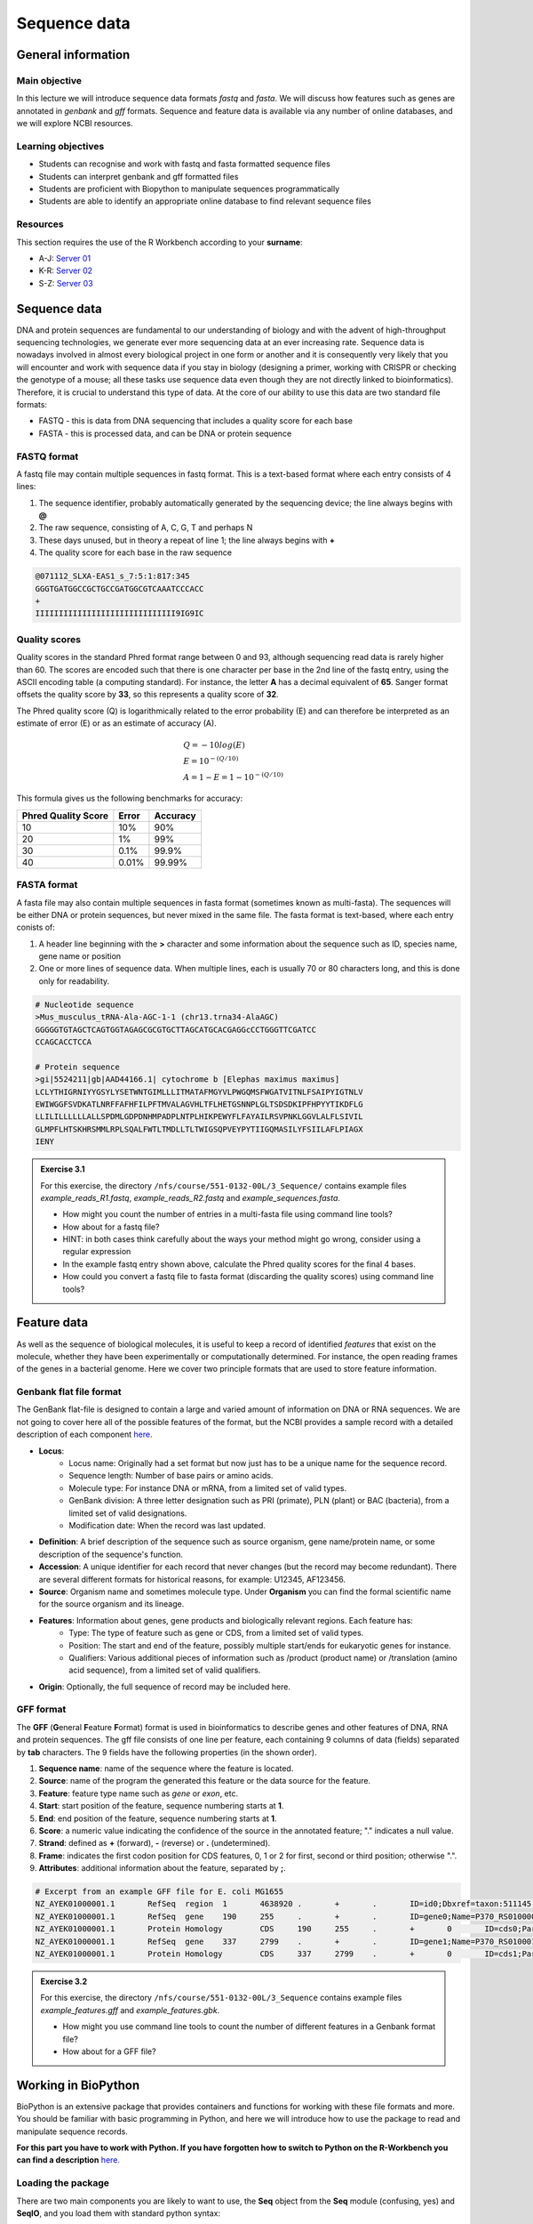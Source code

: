 Sequence data
=============

General information
-------------------

Main objective
^^^^^^^^^^^^^^

In this lecture we will introduce sequence data formats *fastq* and *fasta*. We will discuss how features such as genes are annotated in *genbank* and *gff* formats. Sequence and feature data is available via any number of online databases, and we will explore NCBI resources.

Learning objectives
^^^^^^^^^^^^^^^^^^^

* Students can recognise and work with fastq and fasta formatted sequence files
* Students can interpret genbank and gff formatted files
* Students are proficient with Biopython to manipulate sequences programmatically
* Students are able to identify an appropriate online database to find relevant sequence files

Resources
^^^^^^^^^

This section requires the use of the R Workbench according to your **surname**:

* A-J: `Server 01 <https://rstudio-teaching-01.ethz.ch/>`__
* K-R: `Server 02 <https://rstudio-teaching-02.ethz.ch/>`__
* S-Z: `Server 03 <https://rstudio-teaching-03.ethz.ch/>`__

Sequence data
-------------

DNA and protein sequences are fundamental to our understanding of biology and with the advent of high-throughput sequencing technologies, we generate ever more sequencing data at an ever increasing rate. Sequence data is nowadays involved in almost every biological project in one form or another and it is consequently very likely that you will encounter and work with sequence data if you stay in biology (designing a primer, working with CRISPR or checking the genotype of a mouse; all these tasks use sequence data even though they are not directly linked to bioinformatics). Therefore, it is crucial to understand this type of data.  
At the core of our ability to use this data are two standard file formats:

* FASTQ - this is data from DNA sequencing that includes a quality score for each base
* FASTA - this is processed data, and can be DNA or protein sequence

FASTQ format
^^^^^^^^^^^^

A fastq file may contain multiple sequences in fastq format. This is a text-based format where each entry consists of 4 lines:

1. The sequence identifier, probably automatically generated by the sequencing device; the line always begins with **@**
2. The raw sequence, consisting of A, C, G, T and perhaps N
3. These days unused, but in theory a repeat of line 1; the line always begins with **+**
4. The quality score for each base in the raw sequence

.. code-block:: bash

   @071112_SLXA-EAS1_s_7:5:1:817:345
   GGGTGATGGCCGCTGCCGATGGCGTCAAATCCCACC
   +
   IIIIIIIIIIIIIIIIIIIIIIIIIIIIII9IG9IC

Quality scores
^^^^^^^^^^^^^^

Quality scores in the standard Phred format range between 0 and 93, although sequencing read data is rarely higher than 60. The scores are encoded such that there is one character per base in the 2nd line of the fastq entry, using the ASCII encoding table (a computing standard). For instance, the letter **A** has a decimal equivalent of **65**. Sanger format offsets the quality score by **33**, so this represents a quality score of **32**.

.. thumbnail:: images/illumina_fastq_coding.png
    :align: center

The Phred quality score (Q) is logarithmically related to the error probability (E) and can therefore be interpreted as an estimate of error (E) or as an estimate of accuracy (A).

.. math::

    & Q = -10log(E) \\
    & E = 10^{-(Q/10)} \\
    & A = 1-E = 1 - 10^{-(Q/10)}

This formula gives us the following benchmarks for accuracy:

+------------------+-----------+------------+----------------------+
| Phred Quality Score          |   Error    |  Accuracy            |
|                              |            |                      |
+==============================+============+======================+
| 10                           | 10%        | 90%                  |
+------------------------------+------------+----------------------+
| 20                           | 1%         | 99%                  |
+------------------------------+------------+----------------------+
| 30                           | 0.1%       | 99.9%                |
+------------------------------+------------+----------------------+
| 40                           | 0.01%      | 99.99%               |
+------------------------------+------------+----------------------+

FASTA format
^^^^^^^^^^^^

A fasta file may also contain multiple sequences in fasta format (sometimes known as multi-fasta). The sequences will be either DNA or protein sequences, but never mixed in the same file. The fasta format is text-based, where each entry conists of:

1. A header line beginning with the **>** character and some information about the sequence such as ID, species name, gene name or position
2. One or more lines of sequence data. When multiple lines, each is usually 70 or 80 characters long, and this is done only for readability.

.. code-block:: bash
   
   # Nucleotide sequence
   >Mus_musculus_tRNA-Ala-AGC-1-1 (chr13.trna34-AlaAGC)
   GGGGGTGTAGCTCAGTGGTAGAGCGCGTGCTTAGCATGCACGAGGcCCTGGGTTCGATCC
   CCAGCACCTCCA

   # Protein sequence
   >gi|5524211|gb|AAD44166.1| cytochrome b [Elephas maximus maximus]
   LCLYTHIGRNIYYGSYLYSETWNTGIMLLLITMATAFMGYVLPWGQMSFWGATVITNLFSAIPYIGTNLV
   EWIWGGFSVDKATLNRFFAFHFILPFTMVALAGVHLTFLHETGSNNPLGLTSDSDKIPFHPYYTIKDFLG
   LLILILLLLLLALLSPDMLGDPDNHMPADPLNTPLHIKPEWYFLFAYAILRSVPNKLGGVLALFLSIVIL
   GLMPFLHTSKHRSMMLRPLSQALFWTLTMDLLTLTWIGSQPVEYPYTIIGQMASILYFSIILAFLPIAGX
   IENY

.. admonition:: Exercise 3.1
    :class: exercise

    | For this exercise, the directory ``/nfs/course/551-0132-00L/3_Sequence/`` contains example files *example_reads_R1.fastq*, *example_reads_R2.fastq* and *example_sequences.fasta*.

    * How might you count the number of entries in a multi-fasta file using command line tools?
    * How about for a fastq file?
    * HINT: in both cases think carefully about the ways your method might go wrong, consider using a regular expression

    * In the example fastq entry shown above, calculate the Phred quality scores for the final 4 bases.

    * How could you convert a fastq file to fasta format (discarding the quality scores) using command line tools?

    .. hidden-code-block:: bash

        # Enter directory
        cd /nfs/course/551-0132-00L/3_Sequence/
        # Count fasta records - note that ^ means 'start of line'
        grep -c "^>" example_sequences.fasta

        # Count fastq records - note that $ means 'end of line'
        grep -c "^+$" example_reads_R1.fastq 
        (expr $(wc -l example_reads_R1.fastq  | cut -d " " -f 1) / 4) # this method is a bit complicated

        # Quality score calculation
        # Final 4 bases have the symbols G, 9, I, C
        # In ASCII code that's: 71, 57, 73, 67
        # In Phred (ASCII-33) that's: 38, 24, 40, 34

        # Convert fastq to fasta
        cat example_reads_R1.fastq | paste - - - - | cut -f 1,2 | tr "@\t" ">\n"

        # Alternatively there is a tool called seqtk that will perform all of these functions and more


Feature data
------------

As well as the sequence of biological molecules, it is useful to keep a record of identified *features* that exist on the molecule, whether they have been experimentally or computationally determined. For instance, the open reading frames of the genes in a bacterial genome. Here we cover two principle formats that are used to store feature information.

Genbank flat file format
^^^^^^^^^^^^^^^^^^^^^^^^

The GenBank flat-file is designed to contain a large and varied amount of information on DNA or RNA sequences. We are not going to cover here all of the possible features of the format, but the NCBI provides a sample record with a detailed description of each component `here <https://www.ncbi.nlm.nih.gov/Sitemap/samplerecord.html>`__.

* **Locus**:
        * Locus name: Originally had a set format but now just has to be a unique name for the sequence record.
        * Sequence length: Number of base pairs or amino acids.
        * Molecule type: For instance DNA or mRNA, from a limited set of valid types.
        * GenBank division: A three letter designation such as PRI (primate), PLN (plant) or BAC (bacteria), from a limited set of valid designations.
        * Modification date: When the record was last updated.

* **Definition**: A brief description of the sequence such as source organism, gene name/protein name, or some description of the sequence's function.

* **Accession**: A unique identifier for each record that never changes (but the record may become redundant). There are several different formats for historical reasons, for example: U12345, AF123456.

* **Source**: Organism name and sometimes molecule type. Under **Organism** you can find the formal scientific name for the source organism and its lineage.

* **Features**: Information about genes, gene products and biologically relevant regions. Each feature has:
        * Type: The type of feature such as gene or CDS, from a limited set of valid types.
        * Position: The start and end of the feature, possibly multiple start/ends for eukaryotic genes for instance.
        * Qualifiers: Various additional pieces of information such as /product (product name) or /translation (amino acid sequence), from a limited set of valid qualifiers.

* **Origin**: Optionally, the full sequence of record may be included here.


GFF format
^^^^^^^^^^

The **GFF** (**G**\eneral **F**\eature **F**\ormat) format is used in bioinformatics to describe genes and other features of DNA, RNA and protein sequences. The gff file consists of one line per feature, each containing 9 columns of data (fields) separated by **tab** characters. The 9 fields have the following properties (in the shown order). 

1. **Sequence name**: name of the sequence where the feature is located.
2. **Source**: name of the program the generated this feature or the data source for the feature.
3. **Feature**: feature type name such as *gene* or *exon*, etc.
4. **Start**: start position of the feature, sequence numbering starts at **1**.
5. **End**: end position of the feature, sequence numbering starts at **1**.
6. **Score**: a numeric value indicating the confidence of the source in the annotated feature; "." indicates a null value.
7. **Strand**: defined as **+** (forward), **-** (reverse) or **.** (undetermined).
8. **Frame**: indicates the first codon position for CDS features, 0, 1 or 2 for first, second or third position; otherwise ".".
9. **Attributes**: additional information about the feature, separated by **;**.

.. code-block:: bash

    # Excerpt from an example GFF file for E. coli MG1655
    NZ_AYEK01000001.1       RefSeq  region  1       4638920 .       +       .       ID=id0;Dbxref=taxon:511145;gbkey=Src;genome=genomic;mol_type=genomic DNA;strain=K-12;substrain=MG1655
    NZ_AYEK01000001.1       RefSeq  gene    190     255     .       +       .       ID=gene0;Name=P370_RS01000000122250;gbkey=Gene;gene_biotype=protein_coding;locus_tag=P370_RS01000000122250
    NZ_AYEK01000001.1       Protein Homology        CDS     190     255     .       +       0       ID=cds0;Parent=gene0;Dbxref=Genbank:WP_001386572.1;Name=WP_001386572.1;gbkey=CDS;inference=COORDINATES: similar to AA sequence:RefSeq:NP_414542.1;product=thr operon leader peptide;protein_id=WP_001386572.1;transl_table=11
    NZ_AYEK01000001.1       RefSeq  gene    337     2799    .       +       .       ID=gene1;Name=P370_RS0100015;gbkey=Gene;gene_biotype=protein_coding;locus_tag=P370_RS0100015
    NZ_AYEK01000001.1       Protein Homology        CDS     337     2799    .       +       0       ID=cds1;Parent=gene1;Dbxref=Genbank:WP_001264707.1;Name=WP_001264707.1;gbkey=CDS;inference=COORDINATES: similar to AA sequence:RefSeq:WP_005124053.1;product=bifunctional aspartokinase I/homoserine dehydrogenase I;protein_id=WP_001264707.1;transl_table=11

.. admonition:: Exercise 3.2
    :class: exercise

    | For this exercise, the directory ``/nfs/course/551-0132-00L/3_Sequence`` contains example files *example_features.gff* and *example_features.gbk*.

    * How might you use command line tools to count the number of different features in a Genbank format file?
    * How about for a GFF file?

    .. hidden-code-block:: bash

        # For the example Genbank file we need to find the feature types with a clever regular expression that looks for the correct spacer followed by letters and another space
        # We tell grep to only output the hits (not the lines with hits in as default) with -o, and -P enables the complicated regex
        # Then we remove the spaces, sort the results and count them
        grep -oP '^\s{5}[a-zA-Z]+\s' example_features.gbk | tr -d ' ' | sort | uniq -c
    
        #  4302 CDS
        #  4609 gene
        #    79 ncRNA
        #    22 rRNA
        #     1 source
        #    86 tRNA
    
        # For GFF format things are a bit easier as after the comment lines it is just a tab-delimited table
        # So we select the 3rd column and the -s flag leaves out the comment lines because they have no delimiters
        cut -s -f 3 example_features.gff | sort | uniq -c
    
        #  4324 CDS
        #   187 exon
        #  4464 gene
        #    50 mobile_genetic_element
        #    79 ncRNA
        #     1 origin_of_replication
        #   164 pseudogene
        #     1 region
        #    22 rRNA
        #    48 sequence_feature
        #    86 tRNA

        # See how the information in the two files is slightly different due to different format specifications

    
Working in BioPython
--------------------

BioPython is an extensive package that provides containers and functions for working with these file formats and more. You should be familiar with basic programming in Python, and here we will introduce how to use the package to read and manipulate sequence records.

**For this part you have to work with Python. If you have forgotten how to switch to Python on the R-Workbench you can find a description** `here. <https://sunagawalab.ethz.ch/share/teaching/bioinformatics_praktikum/bioinf_spring22/contents/0_Setup.html#working-in-python>`__

Loading the package
^^^^^^^^^^^^^^^^^^^

There are two main components you are likely to want to use, the **Seq** object from the **Seq** module (confusing, yes) and **SeqIO**, and you load them with standard python syntax:

.. code-block:: python

    from Bio.Seq import Seq
    from Bio import SeqIO

Seq objects
^^^^^^^^^^^^^

To declare a new Seq object is straightforward:

.. code-block:: python

    my_seq = Seq("AGCTTTTCATTCTGACTG")

In many ways, Seq objects behave like strings, with find and count methods:

.. code-block:: python

    # Find the first position of a particular subsequence
    my_seq.find("ACT")
    my_seq.find("AAA") # returns -1 if not found

    # Count the number of a particular subsequence
    my_seq.count("A")
    my_seq.count("TT") # only non-overlapping sequences are counted

They also have useful, sequence specific methods:

.. code-block:: python

    # Complement
    my_seq.complement()

    # Reverse complement
    my_seq.reverse_complement()

    # Transcription and reverse transcription
    my_rna = my_seq.transcribe()
    my_dna = my_rna.back_transcribe()

    # Translation works on both DNA and RNA
    my_rna.translate()
    my_dna.translate()

Sequences can also be concatenated and sliced like strings, remembering that python uses 0-based indexing.

.. code-block:: python

    # Add some made up sequence
    my_newseq = Seq("ATG") + my_seq

    # Get the first 10bp
    my_subseq = my_seq[0:10]

    # Get the last 10bp
    my_subseq = my_seq[-10:]

More information about Seq objects can be found `here <http://biopython.org/DIST/docs/tutorial/Tutorial.html#sec17>`__.

Reading files with SeqIO
^^^^^^^^^^^^^^^^^^^^^^^^

SeqIO provides a function `parse() <http://biopython.org/DIST/docs/tutorial/Tutorial.html#sec53>`__ that allows you to read in a multi-fasta file as an `iterator <https://en.wikipedia.org/wiki/Iterator>`__ or using a `handle <http://biopython.org/DIST/docs/tutorial/Tutorial.html#sec420>`__:


.. code-block:: python

    # As an interator
    records = SeqIO.parse("myfile.fasta", "fasta")

    # Using a handle
    with open("myfile.fasta") as handle:
        for record in SeqIO.parse(handle, "fasta")
            <do things>

The advantage of using a handle is guaranteeing that the file is closed correctly after reading.

Records read in by SeqIO are **SeqRecord** objects, which contain a *seq* variable that is a Seq object and additional information such as the record ID and description. Many of the methods for Seq objects work identically for SeqRecords.

Sometimes you don't want to work through the records in file order, in which case you can use *list()* to convert the iterator to a python list, but be careful with very large files as this will put every record into memory at the same time. You can also convert the iterator to a dictionary with record IDs as keys using a provided function.

.. code-block:: python

    # As a list object
    records = list(SeqIO.parse("myfile.fasta", "fasta"))

    # As a dictionary
    records = SeqIO.to_dict(SeqIO.parse("myfile.fasta", "fasta"))

Note that the *SeqIO.parse* examples above specify the file format as "fasta". Many other formats are supported, but the correct format must be explicitly given as an argument, for instance fastq is "fastq" and GenBank is "genbank" or "gb". Sadly, GFF format is not yet supported and requires an additional package or parsing it yourself. The full list of formats is available `here <https://biopython.org/wiki/SeqIO>`__.


Accessing feature information
^^^^^^^^^^^^^^^^^^^^^^^^^^^^^

If you import a GenBank file with SeqIO, the Seq object will also contain information about the record's features, stored as SeqFeature objects.

.. code-block:: python

    # Import a genbank file and inspect its features
    records = list(SeqIO.parse("myfile.gbk", "gb"))
    record = records[0]

    # List of features
    record.features

    # Inspect a feature
    print(record.features[1])
    record.features[1].location
    record.features[1].qualifiers

    # Extract the sequence for the feature
    feature_seq = record.features[1].extract(record)

As features are a list, you can of course sort them using list comprehension by type, position, or similar. Note that when you slice a sequence to create a subsequence, only features that are contained completely within the subsequence are kept by it.

Writing files with SeqIO
^^^^^^^^^^^^^^^^^^^^^^^^

SeqIO can also be used to output records to file, in the supported format of your choice. Obviously if you convert file format you might lose information, for instance fastq to fasta, or genbank to fasta. Again, the file can be written using a handle if desired.

.. code-block:: python

    # Write to fasta
    SeqIO.write(records, "myrecords.fasta", "fasta")

    # Write to fasta with a handle
    with open("myrecords.fasta", w) as handle:
        SeqIO.write(records, handle, "fasta")

More information about Seq records can be found `here <http://biopython.org/DIST/docs/tutorial/Tutorial.html#sec32>`__.

Converting file formats
^^^^^^^^^^^^^^^^^^^^^^^

If you use SeqIO to read in a file in one format, you can convert it by writing to another format. There are some things to note when doing this however:

* If you output to a format that does not support features, such as fasta, then you lose that information
* If you extract a feature sequence or slice a sequence, the new SeqRecord inherits the additional properties such as ID and description of the parent sequence
* If you translate a SeqRecord from nucleotide to amino acid sequence, the additional record information such as ID and description are lost and replaced with awkward '<unknown x>' strings

.. admonition:: Exercise 3.3
    :class: exercise
    
    * Using SeqIO, read in the GenBank file located at ``/nfs/course/551-0132-00L/1_Unix1/genomes/bacteria/escherichia/GCF_000005845.2_ASM584v2/GCF_000005845.2_ASM584v2_genomic.gbff``
    * What is the GC content (the percentage of bases that are G or C) of the genome?
    * How many genes are there in the genome?

    * Pick any gene and write the sequence out to a new fasta file
    * For the same gene, write the translated amino acid sequence out to another fasta file

    .. hidden-code-block:: python

        # Read in the file
        from Bio import SeqIO

        records = list(SeqIO.parse("/nfs/course/551-0132-00L/1_Unix1/genomes/bacteria/escherichia/GCF_000005845.2_ASM584v2/GCF_000005845.2_ASM584v2_genomic.gbff", 'gb'))
        record = records[0]

        # Calculate GC content
        gc = (record.seq.count('G') + record.seq.count('C')) / len(record)
        gc # GC content is 50.8%

        # Count genes
        genes = [feature for feature in record.features if feature.type=='gene']
        len(genes) # 4609 genes

        # Output a gene
        my_gene = genes[0]
        my_gene_seqrec = my_gene.extract(record)                                       # Note the difference between a feature and a sequence record containing features
        my_gene_seqrec.id = my_gene.qualifiers['gene'][0]                              # Change the ID of the new sequence record
        my_gene_seqrec.description = 'extracted from ' + my_gene_seqrec.description    # Change the description of the new record
        SeqIO.write(my_gene_seqrec, 'my_gene.fna', 'fasta')

        # Output a translation
        my_gene_trans = my_gene_seqrec.translate()
        my_gene_trans                                               # See that the metadata is messed up
        my_gene_trans.id = my_gene_seqrec.id                        # Copy the metadata from the original sequence record
        my_gene_trans.description = my_gene_seqrec.description      # Ditto
        SeqIO.write(my_gene_trans, 'my_gene.faa', 'fasta')

**Note:** More thorough explanations and additional material about Biopython can be found `here <http://biopython.org/DIST/docs/tutorial/Tutorial.html>`__. (it is worth a look)

Sequence databases
------------------

In your future work, you might want to reference the genome of the organism you are working with, or some of its genes, or those of species it is related to. If you generate sequence data, you might want to identify or annotate those sequences using bioinformatic methods that rely on an evidence base of existing public sequence data. It is therefore important that you are aware of the available databases that you might browse or search for such information.

There are three primary sequence databases that essentially contain the same data, exchanged daily between them.

* GenBank, part of the `NCBI <https://www.ncbi.nlm.nih.gov/>`__
* European Nucleotide Archive or `ENA <https://www.ebi.ac.uk/ena/browser/home>`__
* DNA Data Bank of Japan or `DDBJ <https://www.ddbj.nig.ac.jp/index-e.html>`__

There are additionally a vast array of secondary databases, often specialising in particular types of sequence or individual organisms. We will discuss some of them in future parts of the course.

NCBI
^^^^

The National Center for Biotechnology Information (`NCBI <https://www.ncbi.nlm.nih.gov/>`__) hosts a series of databases and tools that are considered essential for modern biology. 

The `NCBI homepage <https://www.ncbi.nlm.nih.gov/>`__ (below) is a bit overwhelming. At the top you have the search bar (red frame). You can either search (yellow frame) in all databases or you can select a specific database out of the 39 available databases (blue frame).

In the bottom half of the page you have some popular resources on the right side (purple frame) and on the left hand side (green frame) you find a variety of sub areas. In the middle (pink frame) other common features are linked.

In the following section we will describe certain parts of the NCBI to help you find what you are looking for.

.. thumbnail:: images/NCBI_1.png
    :align: center

GenBank
+++++++

`GenBank <https://www.ncbi.nlm.nih.gov/genbank>`__ is an annotated collection of all publically available DNA sequences. This includes genomes, individual gene or feature sequences, transcripts and more. Sequences shorter than 200bp, that aren't based on a real molecule (for instance a consensus sequence) or that are not known in nucleotide space (for instance a directly sequenced protein), primers, and mixed DNA/mRNA sequences are not accepted. Additional to GenBank is the `WGS <https://www.ncbi.nlm.nih.gov/genbank/wgs/>`__ (whole genome shotgun) database, which contains sequencing projects that are currently the most common form of high-throughput sequencing, but are not yet assembled, finished or annotatable. The graphs below show how the databases have grown over time in number of entries and total base pairs.

.. thumbnail:: images/wgs_genbank.png
    :align: center


GenBank is searchable by selecting the 'Nucleotide' database on the NCBI homepage. It can also be searched by alignment, which will be covered in the next lecture. When you search, you are shown the results as seen below. These can be further filtered by convenient links on the left side of the page (blue frame), or by organism on the right side of the page (red frame).

.. thumbnail:: images/Nucleotide.png
    :align: center

RefSeq
++++++

The `Reference Sequence <https://www.ncbi.nlm.nih.gov/refseq>`__ database aims to be a comprehensive, well-annotated, non-redundant set of sequences - effectively a curated subset of GenBank to represent the best quality information available for use in biological research. For instance, RefSeq contains 66,541 bacterial entries as of release 2007. If you are looking for a high quality and trustworthy sequence for your work, RefSeq is a good place to start.

RefSeq is not searchable from the NCBI frontpage. Instead, you can search GenBank by selecting the 'Nucleotide' database and then use the appropriate filter.

Genome
++++++

The `genome <https://www.ncbi.nlm.nih.gov/genome/>`__ database is another subset of GenBank that includes genomes, chromosomes and assemblies. It aims to assign taxonomy to each entry and give an assessment of completeness. It can be searched directly from the NCBI frontpage by selecting 'Genome'.

Taxonomy
++++++++

The `taxonomy <https://www.ncbi.nlm.nih.gov/taxonomy>`__ database is a curated classification of the organisms in GenBank, by which we mean their locations on the tree of life. There are alternative taxonomies available, such as the `GTDB <https://gtdb.ecogenomic.org/>`__, as phylogenetic methods differ. Taxonomy is continually under revision, and often submissions are unintentionally misassigned, so be wary when working with less well researched organisms or environments.

Taxonomy can be searched directly from the NCBI frontpage by selecting 'Taxonomy'.

Searching the NCBI
^^^^^^^^^^^^^^^^^^

The NCBI’s primary text search and retrieval system, Entrez, comprises 39 molecular and literature databases and is usually accessed via the search bar (Figure 1 red frame, nearly all search boxes on NCBI access the Entrez system). 

Since Entrez searches in a vast amount of databases and the search input can be almost anything (single words, short phrases, sentences, database identifiers, gene symbols, names, etc.) even simple searches can lead to an overwhelming amount of results. Therefore it is useful to know some tricks which make searching more efficient.

1. Boolean Operators: You should be familiar with Boolean Operators from Statistics. They can be used in Entrez to make your search more specific:
       
    * **AND**: Finds documents that contain terms on both sides of the operator, the intersection of both searches.
    * **OR**: Finds documents that contain either term, the union of both searches.
    * **NOT**: Finds documents that contain the term on the left but not the term on the right of the operator, the subtraction of the right hand search from the one on the left.

    **Please note that these Boolean Operators have to be written in uppercase to work and are processed from left to right**

2. Phrases: Individual search terms separated by a **space** are joined as if an **AND** was put between them, unless the words match a phrase indexed by the database, in which case the phrase is searched for as written. If you want to force a search for a phrase, put the words in quotation marks "like this". Furthermore, you can use \* as a wildcard to represent any character.

3. Indexed Fields: Each database has various indices to improve and speed up searching - the metadata for each entry. A field can be searched specifically by putting its name in square brackets immediately after a search term. For instance, entries in Nucleotide are associated with an Organism and a Publication Date (amongst many other fields) that you can search for like so:

        "Escherichia coli"[Organism] AND 2020/1/1[Publication Date]

If you want to know more about Entrez click `here <https://www.ncbi.nlm.nih.gov/books/NBK3837/>`__.

.. admonition:: Exercise 3.4
    :class: exercise

    * Using NCBI search tools, find the genome record for *Escherichia coli K12 MG1655*.
    * Using NCBI's genome database, find the RefSeq reference prokaryotic genomes that are considered to have 'Complete' assembled genomes (there should be 15)

    .. hidden-code-block:: bash

        # Genome record E.coli K12
                # We start at the NCBI homepage (https://www.ncbi.nlm.nih.gov)
                # Change the database to Genome
                # Search for Escherichia coli K12 MG1655 (Escherichia coli K12 works too)
                # An overview about Escherichia coli appears
                # Scroll down to representatives
                # Click on the number under RefSeq 
                # The genome record appears. The K12 genome has the accession number NC_000913.3

        # Complete prokaryotic genomes
                # We start at the NCBI genome page (https://www.ncbi.nlm.nih.gov/genome/)
                # Select Browse by Organism 
                # Select prokaryotes
                # Use the Filter and select under the RefSeq category reference. The 15 genomes should be selected
                # The 15 genomes are:

                Acinetobacter pittii PHEA-2                                         GCA_000191145.1
                Bacillus subtilis subsp. subtilis str. 168                          GCA_000009045.1
                Campylobacter jejuni subsp. jejuni NCTC 11168 = ATCC 700819         GCA_000009085.1
                Caulobacter vibrioides NA1000                                       GCA_000022005.1
                Chlamydia trachomatis D/UW-3/CX                                     GCA_000008725.1
                Coxiella burnetii RSA 493                                           GCA_000007765.2
                Escherichia coli O157:H7 str. Sakai                                 GCA_000008865.2
                Escherichia coli str. K-12 substr. MG1655                           GCA_000005845.2
                Klebsiella pneumoniae subsp. pneumoniae HS11286                     GCA_000240185.2
                Listeria monocytogenes EGD-e                                        GCA_000196035.1
                Mycobacterium tuberculosis H37Rv                                    GCA_000195955.2
                Pseudomonas aeruginosa PAO1                                         GCA_000006765.1
                Salmonella enterica subsp. enterica serovar Typhimurium str. LT2    GCA_000006945.2
                Shigella flexneri 2a str. 301                                       GCA_000006925.2
                Staphylococcus aureus subsp. aureus NCTC 8325                       GCA_000013425.1

        # Note:There are a lot of different ways to find the solution. These are just examples.

Bio: a useful package
---------------------

**For this part you have to switch back once again to the terminal (Unix) as described** `here. <https://sunagawalab.ethz.ch/share/teaching/bioinformatics_praktikum/bioinf_spring22/contents/0_Setup.html#working-in-unix>`__

We have installed a useful package for the terminal called **bio** that makes the process of getting hold of sequence data much easier. You can load it as follows:

.. code-block:: bash

    ml Bio
    bio
    
.. admonition:: Homework 3
    :class: homework

    * Find and read the available help information for *bio*.
    * Choose one of the 15 genomes found in exercise 3.4 and download the fasta and genbank files using *bio* to your homework folder.
    * Write a python script (in your homework folder and name it extract_genes.py) that will:
      
      * Read in a genbank file
      * Extract the nucleotide sequence of each gene feature
      * Write them all to a multi-fasta file, "genes.fna"
      * Translate them to amino acid sequences
      * Write them all to a multi-fasta file, "genes.faa"

    * Run the script on the genome you downloaded above.

    This week and until the end of the sequence analysis section of the course, at least part of the homework will be working towards studying sequences of SARS-CoV-2, or COVID-19.

    * Search the NCBI to find the accession number of the reference sequence for the SARS-CoV-2 genome. See `Genbank flat file format`_ for a description of accession numbers.
    * Use *bio* and the accession number to download the reference genome to your homework folder.

.. admonition:: Feedback
    :class: homework
    
    Please consider giving us feedback on this week's lecture and OLM via `Moodle <https://moodle-app2.let.ethz.ch/mod/feedback/view.php?id=728822>`__.

.. container:: nextlink

    `Next: Alignment <4_Alignment.html>`__

